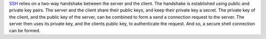 `SSH <https://en.wikipedia.org/wiki/SSH_(Secure_Shell)>`_ relies on a two-way handshake between the server and the client. 
The handshake is established using public and private key pairs. The server and the client share their public keys, and keep their private key a secret. 
The private key of the client, and the public key of the server, can be combined to form a send a connection request to the server. 
The server then uses its private key, and the clients public key, to authenticate the request. And so, a secure shell connection can be formed.